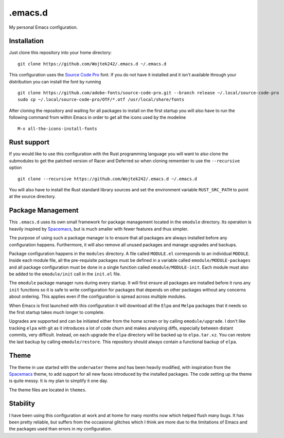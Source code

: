 .emacs.d
========

My personal Emacs configuration.

Installation
------------

Just clone this repository into your home directory:

::

   git clone https://github.com/Wojtek242/.emacs.d ~/.emacs.d

This configuration uses the `Source Code Pro`_ font.  If you do not have it
installed and it isn't available through your distribution you can install
the font by running

::

   git clone https://github.com/adobe-fonts/source-code-pro.git --branch release ~/.local/source-code-pro
   sudo cp ~/.local/source-code-pro/OTF/*.otf /usr/local/share/fonts

After cloning the repository and waiting for all packages to install on the
first startup you will also have to run the following command from within Emacs
in order to get all the icons used by the modeline

::

   M-x all-the-icons-install-fonts

Rust support
------------

If you would like to use this configuration with the Rust programming language
you will want to also clone the submodules to get the patched version of Racer
and Deferred so when cloning remember to use the ``--recursive`` option

::

   git clone --recursive https://github.com/Wojtek242/.emacs.d ~/.emacs.d

You will also have to install the Rust standard library sources and set the
environment variable ``RUST_SRC_PATH`` to point at the source directory.

Package Management
------------------

This ``.emacs.d`` uses its own small framework for package management located
in the ``emodule`` directory.  Its operation is heavily inspired by Spacemacs_,
but is much smaller with fewer features and thus simpler.

The purpose of using such a package manager is to ensure that all packages are
always installed before any configuration happens.  Furthermore, it will also
remove all unused packages and manage upgrades and backups.

Package configuration happens in the ``modules`` directory.  A file called
``MODULE.el`` corresponds to an individual ``MODULE``.  Inside each module
file, all the pre-requisite packages must be defined in a variable called
``emodule/MODULE-packages`` and all package configuration must be done in a
single function called ``emodule/MODULE-init``.  Each module must also be added
to the ``emodule/init`` call in the ``init.el`` file.

The ``emodule`` package manager runs during every startup. It will first ensure
all packages are installed before it runs any ``init`` functions so it is safe
to write configuration for packages that depends on other packages without any
concerns about ordering. This applies even if the configuration is spread
across multiple modules.

When Emacs is first launched with this configuration it will download all
the ``Elpa`` and ``Melpa`` packages that it needs so the first startup takes
much longer to complete.

Upgrades are supported and can be initiated either from the home screen or by
calling ``emodule/upgrade``.  I don't like tracking ``elpa`` with git as it
introduces a lot of code churn and makes analysing diffs, especially between
distant commits, very difficult. Instead, on each upgrade the ``elpa``
directory will be backed up to ``elpa.tar.xz``.  You can restore the last
backup by calling ``emodule/restore``. This repository should always contain a
functional backup of ``elpa``.

Theme
-----

The theme in use started with the ``underwater`` theme and has been heavily
modified, with inspiration from the Spacemacs_ theme, to add support for all
new faces introduced by the installed packages.  The code setting up the theme
is quite messy.  It is my plan to simplify it one day.

The theme files are located in ``themes``.

Stability
---------

I have been using this configuration at work and at home for many months now
which helped flush many bugs.  It has been pretty reliable, but suffers from
the occasional glitches which I think are more due to the limitations of
Emacs and the packages used than errors in my configuration.

.. _Spacemacs: http://spacemacs.org/
.. _`Source Code Pro`: https://github.com/adobe-fonts/source-code-pro
